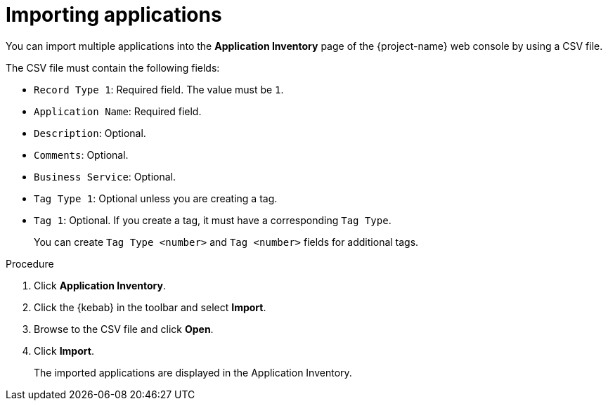 // Module included in the following assemblies:
//
// * documentation/doc-installing-and-using-tackle/master.adoc

[id='importing-applications_{context}']
= Importing applications

You can import multiple applications into the *Application Inventory* page of the {project-name} web console by using a CSV file.

The CSV file must contain the following fields:

* `Record Type 1`: Required field. The value must be `1`.
* `Application Name`: Required field.
* `Description`: Optional.
* `Comments`: Optional.
* `Business Service`: Optional.
* `Tag Type 1`: Optional unless you are creating a tag.
* `Tag 1`: Optional. If you create a tag, it must have a corresponding `Tag Type`.
+
You can create `Tag Type <number>` and `Tag <number>` fields for additional tags.

.Procedure

. Click *Application Inventory*.
. Click the {kebab} in the toolbar and select *Import*.
. Browse to the CSV file and click *Open*.
. Click *Import*.
+
The imported applications are displayed in the Application Inventory.
